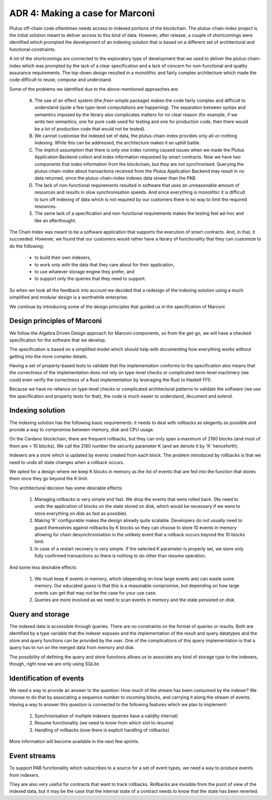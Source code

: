 ADR 4: Making a case for Marconi
================================

Plutus off-chain code oftentimes needs access to indexed portions of the blockchain. The plutus-chain-index project is the initial solution meant to deliver access to this kind of data. However, after release, a couple of shortcomings were identified which prompted the development of an indexing solution that is based on a different set of architectural and functional constraints.

A lot of the shortcomings are connected to the exploratory type of development that we used to deliver the plutus-chain-index which was prompted by the lack of a clear specification and a lack of concern for non-functional and quality assurance requirements. The top-down design resulted in a monolithic and fairly complex architecture which made the code difficult to reuse, compose and understand.

Some of the problems we identified due to the above-mentioned approaches are:

  A. The use of an effect system (the `freer-simple` package) makes the code fairly complex and difficult to understand (quite a few type-level computations are happening). The separation between syntax and semantics imposed by the library also complicates matters for no clear reason (for example, if we write two semantics, one for pure code used for testing and one for production code, then there would be a lot of production code that would not be tested).

  B. We cannot customise the indexed set of data, the plutus-chain-index provides only all-or-nothing indexing. While this can be addressed, the architecture makes it an uphill battle.

  C. The implicit assumption that there is only one index running caused issues when we made the Plutus Application Backend collect and index information requested by smart contracts. Now we have two components that index information from the blockchain, but they are not synchronised. Querying the plutus-chain-index about transactions received from the Plutus Application Backend may result in no data returned, since the plutus-chain-index indexes data slower than the PAB.

  D. The lack of non-functional requirements resulted in software that uses an unreasonable amount of resources and results in slow synchronisation speeds. And since everything is monolithic it is difficult to turn off indexing of data which is not required by our customers there is no way to limit the required resources.

  E. The same lack of a specification and non-functional requirements makes the testing feel ad-hoc and like an afterthought.

The Chain Index was meant to be a software application that supports the execution of smart contracts. And, in that, it succeeded. However, we found that our customers would rather have a library of functionality that they can customize to do the following:

  * to build their own indexers,
  * to work only with the data that they care about for their application,
  * to use whatever storage engine they prefer, and
  * to support only the queries that they need to support.

So when we took all the feedback into account we decided that a redesign of the indexing solution using a much simplified and modular design is a worthwhile enterprise.

We continue by introducing some of the design principles that guided us in the specification of Marconi.

Design principles of Marconi
----------------------------

We follow the Algebra Driven Design approach for Marconi components, so from the get-go, we will have a checked specification for the software that we develop.

The specification is based on a simplified model which should help with documenting how everything works without getting into the more complex details.

Having a set of property-based tests to validate that the implementation conforms to the specification also means that the correctness of the implementation does not rely on type-level checks or complicated term-level machinery (we could even verify the correctness of a Rust implementation by leveraging the Rust to Haskell FFI).

Because we have no reliance on type-level checks or complicated architectural patterns to validate the software (we use the specification and property tests for that), the code is much easier to understand, document and extend.

Indexing solution
-----------------

The indexing solution has the following basic requirements: it needs to deal with rollbacks as elegantly as possible and provide a way to compromise between memory, disk and CPU usage.

On the Cardano blockchain, there are frequent rollbacks, but they can only span a maximum of 2160 blocks (and most of them are < 10 blocks). We call the 2160 number the security parameter K (and we denote it by 'K' henceforth).

Indexers are a store which is updated by events created from each block. The problem introduced by rollbacks is that we need to undo all state changes when a rollback occurs.

We opted for a design where we keep K blocks in memory as the list of events that are fed into the function that stores them once they go beyond the K limit.

This architectural decision has some desirable effects:

  1. Managing rollbacks is very simple and fast. We drop the events that were rolled back. (No need to undo the application of blocks on the state stored on disk, which would be necessary if we were to store everything on disk as fast as possible).
  
  2. Making 'K' configurable makes the design already quite scalable. Developers do not usually need to guard themselves against rollbacks by K blocks so they can choose to store 10 events in memory allowing for chain desynchronisation in the unlikely event that a rollback occurs beyond the 10 blocks limit.
  
  3. In case of a restart recovery is very simple. If the selected K parameter is properly set, we store only fully confirmed transactions so there is nothing to do other than resume operation.

And some less desirable effects:

  1. We must keep K events in memory, which (depending on how large events are) can waste some memory. Our educated guess is that this is a reasonable compromise, but depending on how large events can get that may not be the case for your use case.
  
  2. Queries are more involved as we need to scan events in memory and the state persisted on disk.

Query and storage
-----------------

The indexed data is accessible through queries. There are no constraints on the format of queries or results. Both are identified by a type variable that the indexer exposes and the implementation of the result and query datatypes and the store and query functions can be provided by the user. One of the complications of this query implementation is that a query has to run on the merged data from memory and disk.

The possibility of defining the query and store functions allows us to associate any kind of storage type to the indexers, though, right now we are only using SQLite.

Identification of events
------------------------

We need a way to provide an answer to the question: How much of the stream has been consumed by the indexer? We choose to do that by associating a sequence number to incoming blocks, and carrying it along the stream of events. Having a way to answer this question is connected to the following features which we plan to implement:

  1. Synchronisation of multiple indexers (queries have a validity interval)
  2. Resume functionality (we need to know from which slot to resume)
  3. Handling of rollbacks (now there is explicit handling of rollbacks)

More information will become available in the next few sprints.

Event streams
-------------

To support PAB functionality which subscribes to a source for a set of event types, we need a way to produce events from indexers.

They are also very useful for contracts that want to track rollbacks. Rollbacks are invisible from the point of view of the indexed data, but it may be the case that the internal state of a contract needs to know that the state has been reverted.
